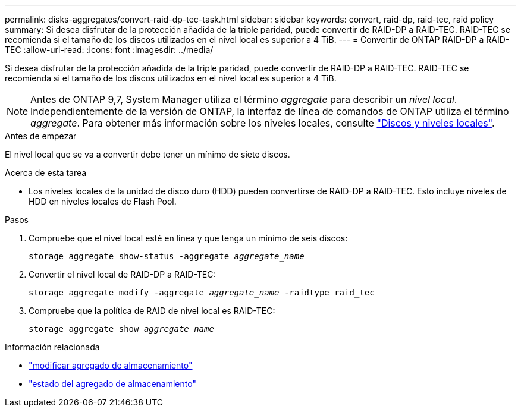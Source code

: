 ---
permalink: disks-aggregates/convert-raid-dp-tec-task.html 
sidebar: sidebar 
keywords: convert, raid-dp, raid-tec, raid policy 
summary: Si desea disfrutar de la protección añadida de la triple paridad, puede convertir de RAID-DP a RAID-TEC. RAID-TEC se recomienda si el tamaño de los discos utilizados en el nivel local es superior a 4 TiB. 
---
= Convertir de ONTAP RAID-DP a RAID-TEC
:allow-uri-read: 
:icons: font
:imagesdir: ../media/


[role="lead"]
Si desea disfrutar de la protección añadida de la triple paridad, puede convertir de RAID-DP a RAID-TEC. RAID-TEC se recomienda si el tamaño de los discos utilizados en el nivel local es superior a 4 TiB.


NOTE: Antes de ONTAP 9,7, System Manager utiliza el término _aggregate_ para describir un _nivel local_. Independientemente de la versión de ONTAP, la interfaz de línea de comandos de ONTAP utiliza el término _aggregate_. Para obtener más información sobre los niveles locales, consulte link:../disks-aggregates/index.html["Discos y niveles locales"].

.Antes de empezar
El nivel local que se va a convertir debe tener un mínimo de siete discos.

.Acerca de esta tarea
* Los niveles locales de la unidad de disco duro (HDD) pueden convertirse de RAID-DP a RAID-TEC. Esto incluye niveles de HDD en niveles locales de Flash Pool.


.Pasos
. Compruebe que el nivel local esté en línea y que tenga un mínimo de seis discos:
+
`storage aggregate show-status -aggregate _aggregate_name_`

. Convertir el nivel local de RAID-DP a RAID-TEC:
+
`storage aggregate modify -aggregate _aggregate_name_ -raidtype raid_tec`

. Compruebe que la política de RAID de nivel local es RAID-TEC:
+
`storage aggregate show _aggregate_name_`



.Información relacionada
* link:https://docs.netapp.com/us-en/ontap-cli/storage-aggregate-modify.html["modificar agregado de almacenamiento"^]
* link:https://docs.netapp.com/us-en/ontap-cli/storage-aggregate-show-status.html["estado del agregado de almacenamiento"^]

